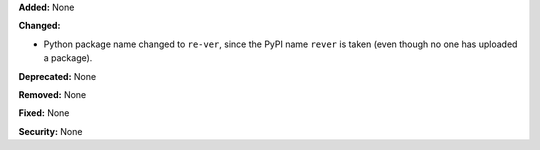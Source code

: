 **Added:** None

**Changed:**

* Python package name changed to ``re-ver``, since the
  PyPI name ``rever`` is taken (even though no one has
  uploaded a package).

**Deprecated:** None

**Removed:** None

**Fixed:** None

**Security:** None
